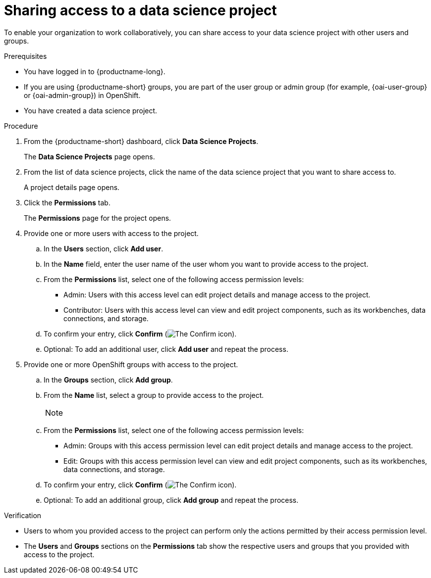 :_module-type: PROCEDURE

[id='sharing-access-to-a-data-science-project_{context}']
= Sharing access to a data science project

[role='_abstract']
To enable your organization to work collaboratively, you can share access to your data science project with other users and groups.

.Prerequisites
* You have logged in to {productname-long}.
ifndef::upstream[]
* If you are using {productname-short} groups, you are part of the user group or admin group (for example, {oai-user-group} or {oai-admin-group}) in OpenShift.
endif::[]
ifdef::upstream[]
* If you are using {productname-short} groups, you are part of the user group or admin group (for example, {odh-user-group} or {odh-admin-group}) in OpenShift.
endif::[]
* You have created a data science project.

.Procedure
. From the {productname-short} dashboard, click *Data Science Projects*.
+
The *Data Science Projects* page opens.
. From the list of data science projects, click the name of the data science project that you want to share access to.
+
A project details page opens.
. Click the *Permissions* tab.
+
The *Permissions* page for the project opens.
. Provide one or more users with access to the project.
.. In the *Users* section, click *Add user*.
.. In the *Name* field, enter the user name of the user whom you want to provide access to the project.
.. From the *Permissions* list, select one of the following access permission levels:
* Admin: Users with this access level can edit project details and manage access to the project.
* Contributor: Users with this access level can view and edit project components, such as its workbenches, data connections, and storage.
.. To confirm your entry, click *Confirm* (image:images/rhoai-confirm-entry-icon.png[The Confirm icon]).
.. Optional: To add an additional user, click *Add user* and repeat the process.
. Provide one or more OpenShift groups with access to the project.
.. In the *Groups* section, click *Add group*.
.. From the *Name* list, select a group to provide access to the project.
+
[NOTE]
--


ifdef::cloud-service[]
If you do not have `cluster-admin` or `dedicated-admin` permissions, the *Name* list is not visible. Instead, an input field is displayed enabling you to configure group permissions.
endif::[]

ifdef::upstream,self-managed[]
If you do not have `cluster-admin` permissions, the *Name* list is not visible. Instead, an input field is displayed enabling you to configure group permissions.
endif::[]
--
.. From the *Permissions* list, select one of the following access permission levels:
* Admin: Groups with this access permission level can edit project details and manage access to the project.
* Edit: Groups with this access permission level can view and edit project components, such as its workbenches, data connections, and storage.
.. To confirm your entry, click *Confirm* (image:images/rhoai-confirm-entry-icon.png[The Confirm icon]).
.. Optional: To add an additional group, click *Add group* and repeat the process.

.Verification
* Users to whom you provided access to the project can perform only the actions permitted by their access permission level.
* The *Users* and *Groups* sections on the *Permissions* tab show the respective users and groups that you provided with access to the project.

//[role="_additional-resources"]
//.Additional resources
